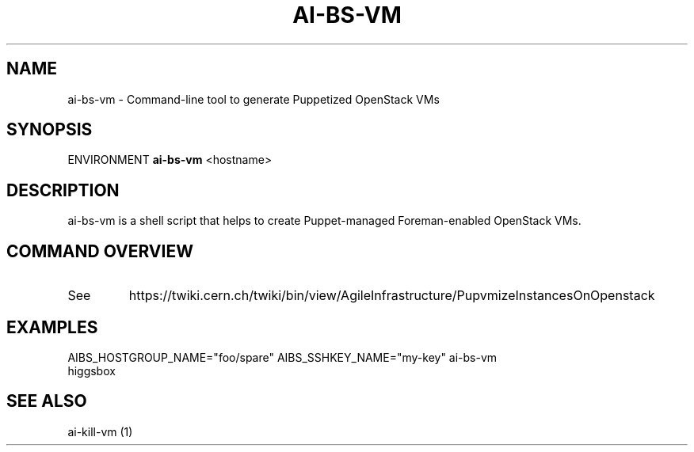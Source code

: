 .TH AI-BS-VM "1" "October 2012" "ai-bs-vm" "User Commands"
.SH NAME
ai-bs-vm \- Command-line tool to generate Puppetized OpenStack VMs
.SH SYNOPSIS
ENVIRONMENT
.B "ai-bs-vm"
<hostname>
.SH DESCRIPTION
ai-bs-vm is a shell script that helps to create Puppet-managed Foreman-enabled OpenStack VMs.
.PP
.SH COMMAND OVERVIEW
.TP
See
https://twiki.cern.ch/twiki/bin/view/AgileInfrastructure/PupvmizeInstancesOnOpenstack
.SH EXAMPLES
.TP
AIBS_HOSTGROUP_NAME="foo/spare" AIBS_SSHKEY_NAME="my-key" ai-bs-vm higgsbox
.SH SEE ALSO
.TP
ai-kill-vm (1)
.PP
